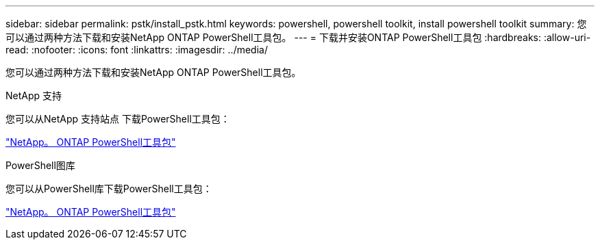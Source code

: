 ---
sidebar: sidebar 
permalink: pstk/install_pstk.html 
keywords: powershell, powershell toolkit, install powershell toolkit 
summary: 您可以通过两种方法下载和安装NetApp ONTAP PowerShell工具包。 
---
= 下载并安装ONTAP PowerShell工具包
:hardbreaks:
:allow-uri-read: 
:nofooter: 
:icons: font
:linkattrs: 
:imagesdir: ../media/


[role="lead"]
您可以通过两种方法下载和安装NetApp ONTAP PowerShell工具包。

.NetApp 支持
您可以从NetApp 支持站点 下载PowerShell工具包：

https://mysupport.netapp.com/site/tools/tool-eula/ontap-powershell-toolkit["NetApp。 ONTAP PowerShell工具包"^]

.PowerShell图库
您可以从PowerShell库下载PowerShell工具包：

https://www.powershellgallery.com/packages/NetApp.ONTAP/9.15.1.2410["NetApp。 ONTAP PowerShell工具包"^]
